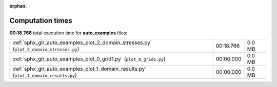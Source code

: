 
:orphan:

.. _sphx_glr_auto_examples_sg_execution_times:

Computation times
=================
**00:18.766** total execution time for **auto_examples** files:

+-----------------------------------------------------------------------------------------+-----------+--------+
| :ref:`sphx_glr_auto_examples_plot_2_domain_stresses.py` (``plot_2_domain_stresses.py``) | 00:18.766 | 0.0 MB |
+-----------------------------------------------------------------------------------------+-----------+--------+
| :ref:`sphx_glr_auto_examples_plot_0_grid1.py` (``plot_0_grid1.py``)                     | 00:00.000 | 0.0 MB |
+-----------------------------------------------------------------------------------------+-----------+--------+
| :ref:`sphx_glr_auto_examples_plot_1_domain_results.py` (``plot_1_domain_results.py``)   | 00:00.000 | 0.0 MB |
+-----------------------------------------------------------------------------------------+-----------+--------+
